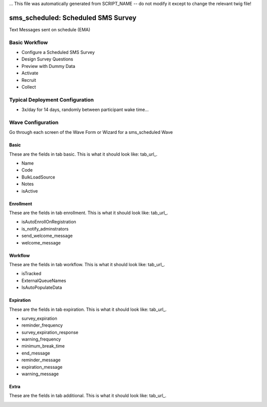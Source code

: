 ... This file was automatically generated from SCRIPT_NAME -- do not modify it except to change the relevant twig file!

..  _sms_scheduled_type:

sms_scheduled: Scheduled SMS Survey
=======================================
Text Messages sent on schedule (EMA)

Basic Workflow
-------------------------
* Configure a Scheduled SMS Survey
* Design Survey Questions
* Preview with Dummy Data
* Activate
* Recruit
* Collect

Typical Deployment Configuration
--------------------------------

* 3x/day for 14 days, randomly between participant wake time...

Wave Configuration
------------------------

Go through each screen of the Wave Form or Wizard for a sms_scheduled Wave

Basic
^^^^^^^^^^^^^^^^^^^^^^^^^^^^^^^^^^^^^^^^^^^^^^^^^^^^^^^^^^

.. _tab_url: basic http://survos.l.stagingsurvos.com/wave_repo/new?surveyType=sms_scheduled#basic

These are the fields in tab basic.   This is what it should look like: tab_url_.


.. image:: http://dummyimage.com/600x400/000/fff&text=sms_scheduled+Wave+Tab+basic
    :height: 400
    :width: 600
    :scale: 50
    :alt: Rendered Form sms_scheduled Wave Tab basic

* Name
* Code
* BulkLoadSource
* Notes
* isActive

Enrollment
^^^^^^^^^^^^^^^^^^^^^^^^^^^^^^^^^^^^^^^^^^^^^^^^^^^^^^^^^^

.. _tab_url: enrollment http://survos.l.stagingsurvos.com/wave_repo/new?surveyType=sms_scheduled#enrollment

These are the fields in tab enrollment.   This is what it should look like: tab_url_.


.. image:: http://dummyimage.com/600x400/000/fff&text=sms_scheduled+Wave+Tab+enrollment
    :height: 400
    :width: 600
    :scale: 50
    :alt: Rendered Form sms_scheduled Wave Tab enrollment

* isAutoEnrollOnRegistration
* is_notify_adminstrators
* send_welcome_message
* welcome_message

Workflow
^^^^^^^^^^^^^^^^^^^^^^^^^^^^^^^^^^^^^^^^^^^^^^^^^^^^^^^^^^

.. _tab_url: workflow http://survos.l.stagingsurvos.com/wave_repo/new?surveyType=sms_scheduled#workflow

These are the fields in tab workflow.   This is what it should look like: tab_url_.


.. image:: http://dummyimage.com/600x400/000/fff&text=sms_scheduled+Wave+Tab+workflow
    :height: 400
    :width: 600
    :scale: 50
    :alt: Rendered Form sms_scheduled Wave Tab workflow

* isTracked
* ExternalQueueNames
* IsAutoPopulateData

Expiration
^^^^^^^^^^^^^^^^^^^^^^^^^^^^^^^^^^^^^^^^^^^^^^^^^^^^^^^^^^

.. _tab_url: expiration http://survos.l.stagingsurvos.com/wave_repo/new?surveyType=sms_scheduled#expiration

These are the fields in tab expiration.   This is what it should look like: tab_url_.


.. image:: http://dummyimage.com/600x400/000/fff&text=sms_scheduled+Wave+Tab+expiration
    :height: 400
    :width: 600
    :scale: 50
    :alt: Rendered Form sms_scheduled Wave Tab expiration

* survey_expiration
* reminder_frequency
* survey_expiration_response
* warning_frequency
* minimum_break_time
* end_message
* reminder_message
* expiration_message
* warning_message

Extra
^^^^^^^^^^^^^^^^^^^^^^^^^^^^^^^^^^^^^^^^^^^^^^^^^^^^^^^^^^

.. _tab_url: additional http://survos.l.stagingsurvos.com/wave_repo/new?surveyType=sms_scheduled#additional

These are the fields in tab additional.   This is what it should look like: tab_url_.


.. image:: http://dummyimage.com/600x400/000/fff&text=sms_scheduled+Wave+Tab+additional
    :height: 400
    :width: 600
    :scale: 50
    :alt: Rendered Form sms_scheduled Wave Tab additional


